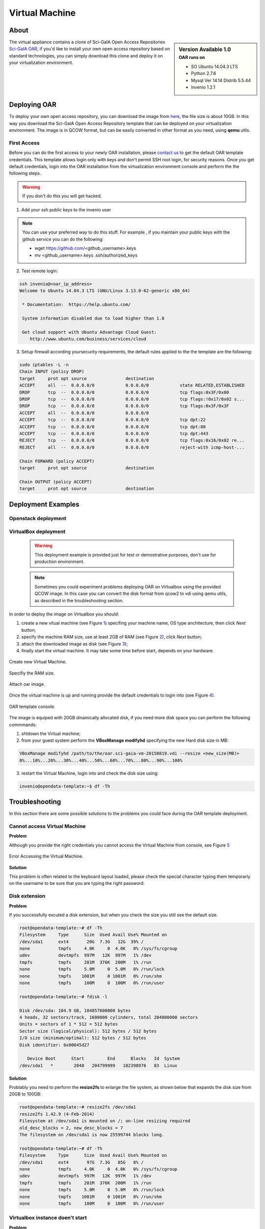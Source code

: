===============
Virtual Machine
===============

.. .. contents:: :depth: 2

-----
About
-----

.. sidebar:: Version Available 1.0
    :subtitle: OAR runs on

    - SO Ubuntu 14.04.3 LTS
    - Python 2.7.6
    - Mysql Ver 14.14 Distrib 5.5.44
    - Invenio 1.2.1


The virtual appliance contains a clone of Sci-GaIA Open Access Repositories `Sci-GaIA OAR <http://oar.sci-gaia.eu/>`_, if you'd like to install your own open access repository based on standard technologies, you can simply download this clone and deploy it on your virtualization environment.

--------------
Deploying OAR
--------------

To deploy your own open access repository, you can download the image from `here <http://oar.sci-gaia.eu/record/19/files/oar.sci-gaia-vm-20150819.qcow2>`_, the file size is about 10GB. In this way you download the Sci-GaIA Open Access Repository template that can be deployed on your virtualization environment. The image is in QCOW format, but can be easily converted in other format as you need, using **qemu** utils. 

.. In this guide we'll show you how to use it in a local Virtualbox environment

^^^^^^^^^^^^
First Access
^^^^^^^^^^^^

Before you can do the first access to your newly OAR installation, please `contact us <mailto: admin@sci-gaia.eu>`_ to get the default OAR template credentials. This template allows login only with keys and don't permit SSH root login, for security reasons.
Once you get default credentials, login into the OAR installation from the virtualization environment console and perform the the following steps.

.. warning:: If you don't do this you will get hacked.

1. Add your ssh public keys to the invenio user

.. note:: You can use your preferred way to do this stuff. For example , if you maintain your public keys with the github service you can do the following:

    - wget https://github.com/<github_username>.keys
    - mv <github_username>.keys .ssh/authorized_keys

2. Test remote login: 

.. code::
    
    ssh invenio@<oar_ip_address>
    Welcome to Ubuntu 14.04.3 LTS (GNU/Linux 3.13.0-62-generic x86_64)

     * Documentation:  https://help.ubuntu.com/

     System information disabled due to load higher than 1.0

     Get cloud support with Ubuntu Advantage Cloud Guest:
        http://www.ubuntu.com/business/services/cloud
        
3. Setup firewall according yoursecurity requirements, the default rules applied to the the template are the following:

.. code::

    sudo iptables -L -n
    Chain INPUT (policy DROP)
    target     prot opt source               destination         
    ACCEPT     all  --  0.0.0.0/0            0.0.0.0/0            state RELATED,ESTABLISHED
    DROP       tcp  --  0.0.0.0/0            0.0.0.0/0            tcp flags:0x3F/0x00
    DROP       tcp  --  0.0.0.0/0            0.0.0.0/0            tcp flags:!0x17/0x02 s...
    DROP       tcp  --  0.0.0.0/0            0.0.0.0/0            tcp flags:0x3F/0x3F
    ACCEPT     all  --  0.0.0.0/0            0.0.0.0/0           
    ACCEPT     tcp  --  0.0.0.0/0            0.0.0.0/0            tcp dpt:22
    ACCEPT     tcp  --  0.0.0.0/0            0.0.0.0/0            tcp dpt:80
    ACCEPT     tcp  --  0.0.0.0/0            0.0.0.0/0            tcp dpt:443
    REJECT     tcp  --  0.0.0.0/0            0.0.0.0/0            tcp flags:0x16/0x02 re...
    REJECT     all  --  0.0.0.0/0            0.0.0.0/0            reject-with icmp-host-...

    Chain FORWARD (policy ACCEPT)
    target     prot opt source               destination         

    Chain OUTPUT (policy ACCEPT)
    target     prot opt source               destination

-------------------
Deployment Examples
-------------------

^^^^^^^^^^^^^^^^^^^^
Openstack deployment
^^^^^^^^^^^^^^^^^^^^

^^^^^^^^^^^^^^^^^^^^^
VirtualBox deployment
^^^^^^^^^^^^^^^^^^^^^

    .. warning:: This deployment example is provided just for test or demostrative purposes, don't use for production environment.
    
    .. note:: Sometimes you could experiment problems deploying OAR on Virtualbox using the provided QCOW image. In this case you can convert the disk format from qcow2 to vdi using qemu utils, as described in the troubleshooting section.

In order to deploy the image on Virtualbox you should:

1. create a new vitual machine (see Figure `1`_) specifing your machine name, OS type anchitecture, then click *Next* button;
2. specify the machine RAM size, use at least 2GB of RAM (see Figure `2`_), click *Next* button;
3. attach the downloaded image as disk (see Figure `3`_);
4. finally start the virtual machine. It may take some time before start, depends on your hardware.

.. _1:

.. figure:: figures/virt-new-vm.png
   :align: center
   :alt: New Virtual Machine
   :scale: 88%
   :figclass: text    
   
   Create new Virtual Machine.
   
.. _2:

.. figure:: figures/virt-set-RAM.png
   :align: center
   :alt: Set RAM size
   :scale: 88%
   :figclass: text    
   
   Specifiy the RAM size.
   
.. _3:

.. figure:: figures/virt-attach-disk.png
   :align: center
   :alt: Attach oar image
   :scale: 78%
   :figclass: text    
   
   Attach oar image.

Once the virtual machine is up and running provide the default credentials to login into (see Figure `4`_).

.. _4:

.. figure:: figures/virt-opendata-template.png
   :align: center
   :alt: OAR template
   :scale: 88%
   :figclass: text    
   
   OAR template console.

The image is equiped with 20GB dinamically allocated disk, if you need more disk space you can perform the following commmands:

1. shtdown the Virtual machine;
2. from your guest system perform the **VBoxManage modifyhd** specifying the new Hard disk size in MB:

.. code:: 

    VBoxManage modifyhd /path/to/the/oar.sci-gaia-vm-20150819.vdi --resize <new_size(MB)>
    0%...10%...20%...30%...40%...50%...60%...70%...80%...90%...100%

3. restart the Virtual Machine, login into and check the disk size using: 

.. code::
    
    invenio@opendata-template:~$ df -Th
        
---------------
Troubleshooting
---------------

In this section there are some possible solutions to the problems you could face during the OAR template deployment.


^^^^^^^^^^^^^^^^^^^^^^^^^^^^^
Cannot access Virtual Machine 
^^^^^^^^^^^^^^^^^^^^^^^^^^^^^

**Problem**

Although you provide the right credentials you cannot access the Virtual Machine from console, see Figure `5`_

.. _5:

.. figure:: figures/virt-error-access.png
   :align: center
   :alt: Error Accessing the Virtual Machine
   :scale: 88%
   :figclass: text
   
   Error Accessing the Virtual Machine.

**Solution**

This problem is often related to the keyboard layout loaded, please check the special character typing them temporarly on the username to be sure that you are typing the right password.

^^^^^^^^^^^^^^
Disk extension 
^^^^^^^^^^^^^^

**Problem**

If you successfully excuted a disk extension, but when you check the size you still see the default size.

.. code::

 root@opendata-template:~# df -Th
 Filesystem     Type      Size  Used Avail Use% Mounted on
 /dev/sda1      ext4       20G  7.3G   12G  39% /
 none           tmpfs     4.0K     0  4.0K   0% /sys/fs/cgroup
 udev           devtmpfs  997M   12K  997M   1% /dev
 tmpfs          tmpfs     201M  376K  200M   1% /run
 none           tmpfs     5.0M     0  5.0M   0% /run/lock
 none           tmpfs    1001M     0 1001M   0% /run/shm
 none           tmpfs     100M     0  100M   0% /run/user
 
 root@opendata-template:~# fdisk -l

 Disk /dev/sda: 104.9 GB, 104857600000 bytes
 4 heads, 32 sectors/track, 1600000 cylinders, total 204800000 sectors
 Units = sectors of 1 * 512 = 512 bytes
 Sector size (logical/physical): 512 bytes / 512 bytes
 I/O size (minimum/optimal): 512 bytes / 512 bytes
 Disk identifier: 0x00045d27

    Device Boot      Start         End      Blocks   Id  System
 /dev/sda1   *        2048   204799999   102398976   83  Linux

**Solution**

Problably you need to perform the **resize2fs** to enlarge the file system, as shown below that expands the disk size from 20GB to 100GB:

.. code::

 root@opendata-template:~# resize2fs /dev/sda1
 resize2fs 1.42.9 (4-Feb-2014)
 Filesystem at /dev/sda1 is mounted on /; on-line resizing required
 old_desc_blocks = 2, new_desc_blocks = 7
 The filesystem on /dev/sda1 is now 25599744 blocks long.

 root@opendata-template:~# df -Th
 Filesystem     Type      Size  Used Avail Use% Mounted on
 /dev/sda1      ext4       97G  7.3G   85G   8% /
 none           tmpfs     4.0K     0  4.0K   0% /sys/fs/cgroup
 udev           devtmpfs  997M   12K  997M   1% /dev
 tmpfs          tmpfs     201M  376K  200M   1% /run
 none           tmpfs     5.0M     0  5.0M   0% /run/lock
 none           tmpfs    1001M     0 1001M   0% /run/shm
 none           tmpfs     100M     0  100M   0% /run/user

^^^^^^^^^^^^^^^^^^^^^^^^^^^^^^^^
Virtualbox instance doen't start
^^^^^^^^^^^^^^^^^^^^^^^^^^^^^^^^

**Problem**

As pointed in the `VirtualBox deployment`_ section you couldn't be able to start the Virtual Machine due to Hard Disk related problems.

**Solution**

In this case you tray to convert the downloaded image format from QCOW2 to VDI. Following the steps to convert image format.

1. Install **qemu-utils**
    
.. code::

    apt-get install qemu-utils
    
2. Convert the image format:

.. code::

    qemu-img convert -f qcow2 <qcow2_VM_filename> -O vdi <VDI_file_VM_filename>

3. Use the just created vdi image to start the Virtual Machine.